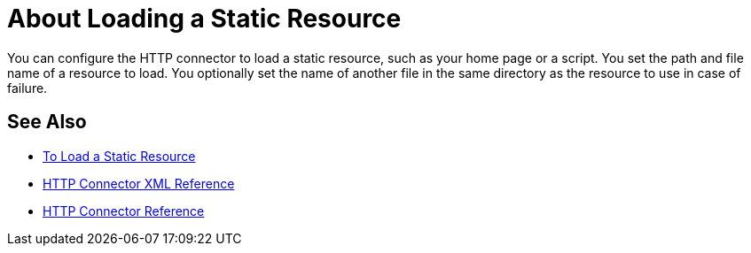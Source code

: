 = About Loading a Static Resource
:keywords: connectors, http, https

You can configure the HTTP connector to load a static resource, such as your home page or a script. You set the path and file name of a resource to load. You optionally set the name of another file in the same directory as the resource to use in case of failure.

== See Also

* xref:http-load-static-res-task.adoc[To Load a Static Resource]
* xref:http-connector-xml-reference.adoc[HTTP Connector XML Reference]
* xref:http-documentation.adoc[HTTP Connector Reference]
